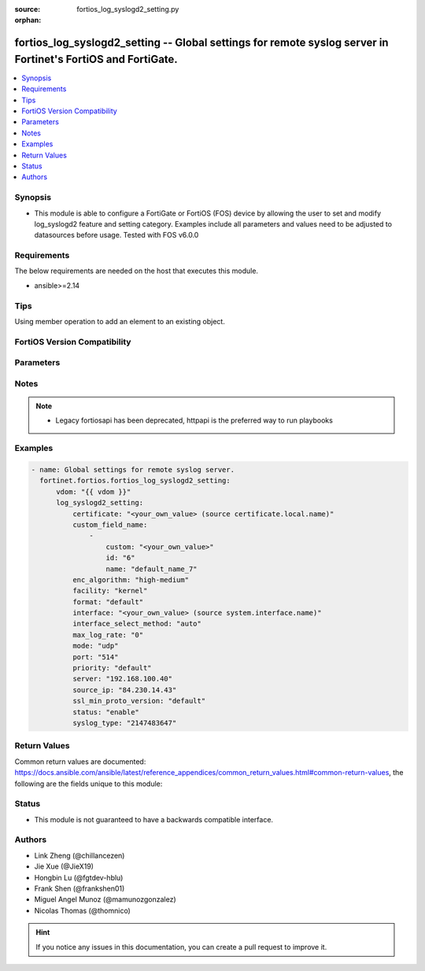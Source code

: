 :source: fortios_log_syslogd2_setting.py

:orphan:

.. fortios_log_syslogd2_setting:

fortios_log_syslogd2_setting -- Global settings for remote syslog server in Fortinet's FortiOS and FortiGate.
+++++++++++++++++++++++++++++++++++++++++++++++++++++++++++++++++++++++++++++++++++++++++++++++++++++++++++++

.. versionadded:: 2.0.0

.. contents::
   :local:
   :depth: 1


Synopsis
--------
- This module is able to configure a FortiGate or FortiOS (FOS) device by allowing the user to set and modify log_syslogd2 feature and setting category. Examples include all parameters and values need to be adjusted to datasources before usage. Tested with FOS v6.0.0



Requirements
------------
The below requirements are needed on the host that executes this module.

- ansible>=2.14


Tips
----
Using member operation to add an element to an existing object.

FortiOS Version Compatibility
-----------------------------


.. raw:: html

 <br>
 <table border="1">
 <tr>
 <td></td><td colspan="1">Supported Version Ranges</td>
 </tr>
 <tr>
 <td>fortios_log_syslogd2_setting</td>
 <td><code class="docutils literal notranslate">v6.0.0 -> latest </code></td>
 </tr>
 </table>
 <p>



Parameters
----------


.. raw:: html

    <ul>
    <li> <span class="li-head">access_token</span> - Token-based authentication. Generated from GUI of Fortigate. <span class="li-normal">type: str</span> <span class="li-required">required: false</span> </li>
    <li> <span class="li-head">enable_log</span> - Enable/Disable logging for task. <span class="li-normal">type: bool</span> <span class="li-required">required: false</span> <span class="li-normal">default: False</span> </li>
    <li> <span class="li-head">vdom</span> - Virtual domain, among those defined previously. A vdom is a virtual instance of the FortiGate that can be configured and used as a different unit. <span class="li-normal">type: str</span> <span class="li-normal">default: root</span> </li>
    <li> <span class="li-head">member_path</span> - Member attribute path to operate on. <span class="li-normal">type: str</span> </li>
    <li> <span class="li-head">member_state</span> - Add or delete a member under specified attribute path. <span class="li-normal">type: str</span> <span class="li-normal">choices: present, absent</span> </li>
    <li> <span class="li-head">log_syslogd2_setting</span> - Global settings for remote syslog server. <span class="li-normal">type: dict</span>
 <a id='label0' href="javascript:ContentClick('label1', 'label0');" onmouseover="ContentPreview('label1');" onmouseout="ContentUnpreview('label1');" title="click to collapse or expand..."> more... </a>
 <div id="label1" style="display:none">
 <table border="1">
 <tr>
 <td></td><td colspan="1">Supported Version Ranges</td>
 </tr>
 <tr>
 <td>log_syslogd2_setting</td>
 <td><code class="docutils literal notranslate">v6.0.0 -> latest </code></td>
 </tr>
 </table>
 </div>
 </li>
        <ul class="ul-self">
        <li> <span class="li-head">certificate</span> - Certificate used to communicate with Syslog server. Source certificate.local.name. <span class="li-normal">type: str</span>
 <a id='label2' href="javascript:ContentClick('label3', 'label2');" onmouseover="ContentPreview('label3');" onmouseout="ContentUnpreview('label3');" title="click to collapse or expand..."> more... </a>
 <div id="label3" style="display:none">
 <table border="1">
 <tr>
 <td></td>
 <td colspan="1">Supported Version Ranges</td>
 </tr>
 <tr>
 <td>certificate</td>
 <td><code class="docutils literal notranslate">v6.0.0 -> latest </code></td>
 </tr>
 </table>
 </div>
 </li>
        <li> <span class="li-head">custom_field_name</span> - Custom field name for CEF format logging. <span class="li-normal">type: list</span> <span style="font-family:'Courier New'" class="li-required">member_path: custom_field_name:id</span>
 <a id='label4' href="javascript:ContentClick('label5', 'label4');" onmouseover="ContentPreview('label5');" onmouseout="ContentUnpreview('label5');" title="click to collapse or expand..."> more... </a>
 <div id="label5" style="display:none">
 <table border="1">
 <tr>
 <td></td><td colspan="1">Supported Version Ranges</td>
 </tr>
 <tr>
 <td>custom_field_name</td>
 <td><code class="docutils literal notranslate">v6.0.0 -> latest </code></td>
 </tr>
 </table>
 </div>
 </li>
            <ul class="ul-self">
            <li> <span class="li-head">custom</span> - Field custom name [A-Za-z0-9_]. <span class="li-normal">type: str</span>
 <a id='label6' href="javascript:ContentClick('label7', 'label6');" onmouseover="ContentPreview('label7');" onmouseout="ContentUnpreview('label7');" title="click to collapse or expand..."> more... </a>
 <div id="label7" style="display:none">
 <table border="1">
 <tr>
 <td></td>
 <td colspan="1">Supported Version Ranges</td>
 </tr>
 <tr>
 <td>custom</td>
 <td><code class="docutils literal notranslate">v6.0.0 -> latest </code></td>
 </tr>
 </table>
 </div>
 </li>
            <li> <span class="li-head">id</span> - Entry ID. see <a href='#notes'>Notes</a>. <span class="li-normal">type: int</span> <span class="li-required">required: true</span>
 <a id='label8' href="javascript:ContentClick('label9', 'label8');" onmouseover="ContentPreview('label9');" onmouseout="ContentUnpreview('label9');" title="click to collapse or expand..."> more... </a>
 <div id="label9" style="display:none">
 <table border="1">
 <tr>
 <td></td>
 <td colspan="1">Supported Version Ranges</td>
 </tr>
 <tr>
 <td>id</td>
 <td><code class="docutils literal notranslate">v6.0.0 -> latest </code></td>
 </tr>
 </table>
 </div>
 </li>
            <li> <span class="li-head">name</span> - Field name [A-Za-z0-9_]. <span class="li-normal">type: str</span>
 <a id='label10' href="javascript:ContentClick('label11', 'label10');" onmouseover="ContentPreview('label11');" onmouseout="ContentUnpreview('label11');" title="click to collapse or expand..."> more... </a>
 <div id="label11" style="display:none">
 <table border="1">
 <tr>
 <td></td>
 <td colspan="1">Supported Version Ranges</td>
 </tr>
 <tr>
 <td>name</td>
 <td><code class="docutils literal notranslate">v6.0.0 -> latest </code></td>
 </tr>
 </table>
 </div>
 </li>
            </ul>
        <li> <span class="li-head">enc_algorithm</span> - Enable/disable reliable syslogging with TLS encryption. <span class="li-normal">type: str</span> <span class="li-normal">choices: high-medium, high, low, disable</span>
 <a id='label12' href="javascript:ContentClick('label13', 'label12');" onmouseover="ContentPreview('label13');" onmouseout="ContentUnpreview('label13');" title="click to collapse or expand..."> more... </a>
 <div id="label13" style="display:none">
 <table border="1">
 <tr>
 <td></td>
 <td colspan="1">Supported Version Ranges</td>
 </tr>
 <tr>
 <td>enc_algorithm</td>
 <td><code class="docutils literal notranslate">v6.0.0 -> latest </code></td>
 </tr>
 <tr>
 <td>[high-medium]</td>
 <td><code class="docutils literal notranslate">v6.0.0 -> latest</code></td> <tr>
 <td>[high]</td>
 <td><code class="docutils literal notranslate">v6.0.0 -> latest</code></td> <tr>
 <td>[low]</td>
 <td><code class="docutils literal notranslate">v6.0.0 -> latest</code></td> <tr>
 <td>[disable]</td>
 <td><code class="docutils literal notranslate">v6.0.0 -> latest</code></td> </table>
 </div>
 </li>
        <li> <span class="li-head">facility</span> - Remote syslog facility. <span class="li-normal">type: str</span> <span class="li-normal">choices: kernel, user, mail, daemon, auth, syslog, lpr, news, uucp, cron, authpriv, ftp, ntp, audit, alert, clock, local0, local1, local2, local3, local4, local5, local6, local7</span>
 <a id='label14' href="javascript:ContentClick('label15', 'label14');" onmouseover="ContentPreview('label15');" onmouseout="ContentUnpreview('label15');" title="click to collapse or expand..."> more... </a>
 <div id="label15" style="display:none">
 <table border="1">
 <tr>
 <td></td>
 <td colspan="1">Supported Version Ranges</td>
 </tr>
 <tr>
 <td>facility</td>
 <td><code class="docutils literal notranslate">v6.0.0 -> latest </code></td>
 </tr>
 <tr>
 <td>[kernel]</td>
 <td><code class="docutils literal notranslate">v6.0.0 -> latest</code></td> <tr>
 <td>[user]</td>
 <td><code class="docutils literal notranslate">v6.0.0 -> latest</code></td> <tr>
 <td>[mail]</td>
 <td><code class="docutils literal notranslate">v6.0.0 -> latest</code></td> <tr>
 <td>[daemon]</td>
 <td><code class="docutils literal notranslate">v6.0.0 -> latest</code></td> <tr>
 <td>[auth]</td>
 <td><code class="docutils literal notranslate">v6.0.0 -> latest</code></td> <tr>
 <td>[syslog]</td>
 <td><code class="docutils literal notranslate">v6.0.0 -> latest</code></td> <tr>
 <td>[lpr]</td>
 <td><code class="docutils literal notranslate">v6.0.0 -> latest</code></td> <tr>
 <td>[news]</td>
 <td><code class="docutils literal notranslate">v6.0.0 -> latest</code></td> <tr>
 <td>[uucp]</td>
 <td><code class="docutils literal notranslate">v6.0.0 -> latest</code></td> <tr>
 <td>[cron]</td>
 <td><code class="docutils literal notranslate">v6.0.0 -> latest</code></td> <tr>
 <td>[authpriv]</td>
 <td><code class="docutils literal notranslate">v6.0.0 -> latest</code></td> <tr>
 <td>[ftp]</td>
 <td><code class="docutils literal notranslate">v6.0.0 -> latest</code></td> <tr>
 <td>[ntp]</td>
 <td><code class="docutils literal notranslate">v6.0.0 -> latest</code></td> <tr>
 <td>[audit]</td>
 <td><code class="docutils literal notranslate">v6.0.0 -> latest</code></td> <tr>
 <td>[alert]</td>
 <td><code class="docutils literal notranslate">v6.0.0 -> latest</code></td> <tr>
 <td>[clock]</td>
 <td><code class="docutils literal notranslate">v6.0.0 -> latest</code></td> <tr>
 <td>[local0]</td>
 <td><code class="docutils literal notranslate">v6.0.0 -> latest</code></td> <tr>
 <td>[local1]</td>
 <td><code class="docutils literal notranslate">v6.0.0 -> latest</code></td> <tr>
 <td>[local2]</td>
 <td><code class="docutils literal notranslate">v6.0.0 -> latest</code></td> <tr>
 <td>[local3]</td>
 <td><code class="docutils literal notranslate">v6.0.0 -> latest</code></td> <tr>
 <td>[local4]</td>
 <td><code class="docutils literal notranslate">v6.0.0 -> latest</code></td> <tr>
 <td>[local5]</td>
 <td><code class="docutils literal notranslate">v6.0.0 -> latest</code></td> <tr>
 <td>[local6]</td>
 <td><code class="docutils literal notranslate">v6.0.0 -> latest</code></td> <tr>
 <td>[local7]</td>
 <td><code class="docutils literal notranslate">v6.0.0 -> latest</code></td> </table>
 </div>
 </li>
        <li> <span class="li-head">format</span> - Log format. <span class="li-normal">type: str</span> <span class="li-normal">choices: default, csv, cef, rfc5424, json</span>
 <a id='label16' href="javascript:ContentClick('label17', 'label16');" onmouseover="ContentPreview('label17');" onmouseout="ContentUnpreview('label17');" title="click to collapse or expand..."> more... </a>
 <div id="label17" style="display:none">
 <table border="1">
 <tr>
 <td></td>
 <td colspan="1">Supported Version Ranges</td>
 </tr>
 <tr>
 <td>format</td>
 <td><code class="docutils literal notranslate">v6.0.0 -> latest </code></td>
 </tr>
 <tr>
 <td>[default]</td>
 <td><code class="docutils literal notranslate">v6.0.0 -> latest</code></td> <tr>
 <td>[csv]</td>
 <td><code class="docutils literal notranslate">v6.0.0 -> latest</code></td> <tr>
 <td>[cef]</td>
 <td><code class="docutils literal notranslate">v6.0.0 -> latest</code></td> <tr>
 <td>[rfc5424]</td>
 <td><code class="docutils literal notranslate">v7.0.0 -> latest</code></td>
 </tr>
 <tr>
 <td>[json]</td>
 <td><code class="docutils literal notranslate">v7.4.1 -> latest</code></td>
 </tr>
 </table>
 </div>
 </li>
        <li> <span class="li-head">interface</span> - Specify outgoing interface to reach server. Source system.interface.name. <span class="li-normal">type: str</span>
 <a id='label18' href="javascript:ContentClick('label19', 'label18');" onmouseover="ContentPreview('label19');" onmouseout="ContentUnpreview('label19');" title="click to collapse or expand..."> more... </a>
 <div id="label19" style="display:none">
 <table border="1">
 <tr>
 <td></td>
 <td colspan="2">Supported Version Ranges</td>
 </tr>
 <tr>
 <td>interface</td>
 <td><code class="docutils literal notranslate">v6.2.7 -> v6.4.0 </code></td>
 <td><code class="docutils literal notranslate">v6.4.4 -> latest </code></td>
 </tr>
 </table>
 </div>
 </li>
        <li> <span class="li-head">interface_select_method</span> - Specify how to select outgoing interface to reach server. <span class="li-normal">type: str</span> <span class="li-normal">choices: auto, sdwan, specify</span>
 <a id='label20' href="javascript:ContentClick('label21', 'label20');" onmouseover="ContentPreview('label21');" onmouseout="ContentUnpreview('label21');" title="click to collapse or expand..."> more... </a>
 <div id="label21" style="display:none">
 <table border="1">
 <tr>
 <td></td>
 <td colspan="2">Supported Version Ranges</td>
 </tr>
 <tr>
 <td>interface_select_method</td>
 <td><code class="docutils literal notranslate">v6.2.7 -> v6.4.0 </code></td>
 <td><code class="docutils literal notranslate">v6.4.4 -> latest </code></td>
 </tr>
 <tr>
 <td>[auto]</td>
 <td><code class="docutils literal notranslate">v6.0.0 -> latest</code></td> <tr>
 <td>[sdwan]</td>
 <td><code class="docutils literal notranslate">v6.0.0 -> latest</code></td> <tr>
 <td>[specify]</td>
 <td><code class="docutils literal notranslate">v6.0.0 -> latest</code></td> </table>
 </div>
 </li>
        <li> <span class="li-head">max_log_rate</span> - Syslog maximum log rate in MBps (0 = unlimited). <span class="li-normal">type: int</span>
 <a id='label22' href="javascript:ContentClick('label23', 'label22');" onmouseover="ContentPreview('label23');" onmouseout="ContentUnpreview('label23');" title="click to collapse or expand..."> more... </a>
 <div id="label23" style="display:none">
 <table border="1">
 <tr>
 <td></td>
 <td colspan="1">Supported Version Ranges</td>
 </tr>
 <tr>
 <td>max_log_rate</td>
 <td><code class="docutils literal notranslate">v6.2.0 -> latest </code></td>
 </tr>
 </table>
 </div>
 </li>
        <li> <span class="li-head">mode</span> - Remote syslog logging over UDP/Reliable TCP. <span class="li-normal">type: str</span> <span class="li-normal">choices: udp, legacy-reliable, reliable</span>
 <a id='label24' href="javascript:ContentClick('label25', 'label24');" onmouseover="ContentPreview('label25');" onmouseout="ContentUnpreview('label25');" title="click to collapse or expand..."> more... </a>
 <div id="label25" style="display:none">
 <table border="1">
 <tr>
 <td></td>
 <td colspan="1">Supported Version Ranges</td>
 </tr>
 <tr>
 <td>mode</td>
 <td><code class="docutils literal notranslate">v6.0.0 -> latest </code></td>
 </tr>
 <tr>
 <td>[udp]</td>
 <td><code class="docutils literal notranslate">v6.0.0 -> latest</code></td> <tr>
 <td>[legacy-reliable]</td>
 <td><code class="docutils literal notranslate">v6.0.0 -> latest</code></td> <tr>
 <td>[reliable]</td>
 <td><code class="docutils literal notranslate">v6.0.0 -> latest</code></td> </table>
 </div>
 </li>
        <li> <span class="li-head">port</span> - Server listen port. <span class="li-normal">type: int</span>
 <a id='label26' href="javascript:ContentClick('label27', 'label26');" onmouseover="ContentPreview('label27');" onmouseout="ContentUnpreview('label27');" title="click to collapse or expand..."> more... </a>
 <div id="label27" style="display:none">
 <table border="1">
 <tr>
 <td></td>
 <td colspan="1">Supported Version Ranges</td>
 </tr>
 <tr>
 <td>port</td>
 <td><code class="docutils literal notranslate">v6.0.0 -> latest </code></td>
 </tr>
 </table>
 </div>
 </li>
        <li> <span class="li-head">priority</span> - Set log transmission priority. <span class="li-normal">type: str</span> <span class="li-normal">choices: default, low</span>
 <a id='label28' href="javascript:ContentClick('label29', 'label28');" onmouseover="ContentPreview('label29');" onmouseout="ContentUnpreview('label29');" title="click to collapse or expand..."> more... </a>
 <div id="label29" style="display:none">
 <table border="1">
 <tr>
 <td></td>
 <td colspan="1">Supported Version Ranges</td>
 </tr>
 <tr>
 <td>priority</td>
 <td><code class="docutils literal notranslate">v6.2.0 -> latest </code></td>
 </tr>
 <tr>
 <td>[default]</td>
 <td><code class="docutils literal notranslate">v6.0.0 -> latest</code></td> <tr>
 <td>[low]</td>
 <td><code class="docutils literal notranslate">v6.0.0 -> latest</code></td> </table>
 </div>
 </li>
        <li> <span class="li-head">server</span> - Address of remote syslog server. <span class="li-normal">type: str</span>
 <a id='label30' href="javascript:ContentClick('label31', 'label30');" onmouseover="ContentPreview('label31');" onmouseout="ContentUnpreview('label31');" title="click to collapse or expand..."> more... </a>
 <div id="label31" style="display:none">
 <table border="1">
 <tr>
 <td></td>
 <td colspan="1">Supported Version Ranges</td>
 </tr>
 <tr>
 <td>server</td>
 <td><code class="docutils literal notranslate">v6.0.0 -> latest </code></td>
 </tr>
 </table>
 </div>
 </li>
        <li> <span class="li-head">source_ip</span> - Source IP address of syslog. <span class="li-normal">type: str</span>
 <a id='label32' href="javascript:ContentClick('label33', 'label32');" onmouseover="ContentPreview('label33');" onmouseout="ContentUnpreview('label33');" title="click to collapse or expand..."> more... </a>
 <div id="label33" style="display:none">
 <table border="1">
 <tr>
 <td></td>
 <td colspan="1">Supported Version Ranges</td>
 </tr>
 <tr>
 <td>source_ip</td>
 <td><code class="docutils literal notranslate">v6.0.0 -> latest </code></td>
 </tr>
 </table>
 </div>
 </li>
        <li> <span class="li-head">ssl_min_proto_version</span> - Minimum supported protocol version for SSL/TLS connections . <span class="li-normal">type: str</span> <span class="li-normal">choices: default, SSLv3, TLSv1, TLSv1-1, TLSv1-2, TLSv1-3</span>
 <a id='label34' href="javascript:ContentClick('label35', 'label34');" onmouseover="ContentPreview('label35');" onmouseout="ContentUnpreview('label35');" title="click to collapse or expand..."> more... </a>
 <div id="label35" style="display:none">
 <table border="1">
 <tr>
 <td></td>
 <td colspan="1">Supported Version Ranges</td>
 </tr>
 <tr>
 <td>ssl_min_proto_version</td>
 <td><code class="docutils literal notranslate">v6.0.0 -> latest </code></td>
 </tr>
 <tr>
 <td>[default]</td>
 <td><code class="docutils literal notranslate">v6.0.0 -> latest</code></td> <tr>
 <td>[SSLv3]</td>
 <td><code class="docutils literal notranslate">v6.0.0 -> latest</code></td> <tr>
 <td>[TLSv1]</td>
 <td><code class="docutils literal notranslate">v6.0.0 -> latest</code></td> <tr>
 <td>[TLSv1-1]</td>
 <td><code class="docutils literal notranslate">v6.0.0 -> latest</code></td> <tr>
 <td>[TLSv1-2]</td>
 <td><code class="docutils literal notranslate">v6.0.0 -> latest</code></td> <tr>
 <td>[TLSv1-3]</td>
 <td><code class="docutils literal notranslate">v7.4.1 -> latest</code></td>
 </tr>
 </table>
 </div>
 </li>
        <li> <span class="li-head">status</span> - Enable/disable remote syslog logging. <span class="li-normal">type: str</span> <span class="li-normal">choices: enable, disable</span>
 <a id='label36' href="javascript:ContentClick('label37', 'label36');" onmouseover="ContentPreview('label37');" onmouseout="ContentUnpreview('label37');" title="click to collapse or expand..."> more... </a>
 <div id="label37" style="display:none">
 <table border="1">
 <tr>
 <td></td>
 <td colspan="1">Supported Version Ranges</td>
 </tr>
 <tr>
 <td>status</td>
 <td><code class="docutils literal notranslate">v6.0.0 -> latest </code></td>
 </tr>
 <tr>
 <td>[enable]</td>
 <td><code class="docutils literal notranslate">v6.0.0 -> latest</code></td> <tr>
 <td>[disable]</td>
 <td><code class="docutils literal notranslate">v6.0.0 -> latest</code></td> </table>
 </div>
 </li>
        <li> <span class="li-head">syslog_type</span> - Hidden setting index of Syslog. <span class="li-normal">type: int</span>
 <a id='label38' href="javascript:ContentClick('label39', 'label38');" onmouseover="ContentPreview('label39');" onmouseout="ContentUnpreview('label39');" title="click to collapse or expand..."> more... </a>
 <div id="label39" style="display:none">
 <table border="1">
 <tr>
 <td></td>
 <td colspan="1">Supported Version Ranges</td>
 </tr>
 <tr>
 <td>syslog_type</td>
 <td><code class="docutils literal notranslate">v6.2.3 -> v6.2.3 </code></td>
 </tr>
 </table>
 </div>
 </li>
        </ul>
    </ul>


Notes
-----

.. note::

   - Legacy fortiosapi has been deprecated, httpapi is the preferred way to run playbooks



Examples
--------

.. code-block:: yaml+jinja
    
    - name: Global settings for remote syslog server.
      fortinet.fortios.fortios_log_syslogd2_setting:
          vdom: "{{ vdom }}"
          log_syslogd2_setting:
              certificate: "<your_own_value> (source certificate.local.name)"
              custom_field_name:
                  -
                      custom: "<your_own_value>"
                      id: "6"
                      name: "default_name_7"
              enc_algorithm: "high-medium"
              facility: "kernel"
              format: "default"
              interface: "<your_own_value> (source system.interface.name)"
              interface_select_method: "auto"
              max_log_rate: "0"
              mode: "udp"
              port: "514"
              priority: "default"
              server: "192.168.100.40"
              source_ip: "84.230.14.43"
              ssl_min_proto_version: "default"
              status: "enable"
              syslog_type: "2147483647"


Return Values
-------------
Common return values are documented: https://docs.ansible.com/ansible/latest/reference_appendices/common_return_values.html#common-return-values, the following are the fields unique to this module:

.. raw:: html

    <ul>

    <li> <span class="li-return">build</span> - Build number of the fortigate image <span class="li-normal">returned: always</span> <span class="li-normal">type: str</span> <span class="li-normal">sample: 1547</span></li>
    <li> <span class="li-return">http_method</span> - Last method used to provision the content into FortiGate <span class="li-normal">returned: always</span> <span class="li-normal">type: str</span> <span class="li-normal">sample: PUT</span></li>
    <li> <span class="li-return">http_status</span> - Last result given by FortiGate on last operation applied <span class="li-normal">returned: always</span> <span class="li-normal">type: str</span> <span class="li-normal">sample: 200</span></li>
    <li> <span class="li-return">mkey</span> - Master key (id) used in the last call to FortiGate <span class="li-normal">returned: success</span> <span class="li-normal">type: str</span> <span class="li-normal">sample: id</span></li>
    <li> <span class="li-return">name</span> - Name of the table used to fulfill the request <span class="li-normal">returned: always</span> <span class="li-normal">type: str</span> <span class="li-normal">sample: urlfilter</span></li>
    <li> <span class="li-return">path</span> - Path of the table used to fulfill the request <span class="li-normal">returned: always</span> <span class="li-normal">type: str</span> <span class="li-normal">sample: webfilter</span></li>
    <li> <span class="li-return">revision</span> - Internal revision number <span class="li-normal">returned: always</span> <span class="li-normal">type: str</span> <span class="li-normal">sample: 17.0.2.10658</span></li>
    <li> <span class="li-return">serial</span> - Serial number of the unit <span class="li-normal">returned: always</span> <span class="li-normal">type: str</span> <span class="li-normal">sample: FGVMEVYYQT3AB5352</span></li>
    <li> <span class="li-return">status</span> - Indication of the operation's result <span class="li-normal">returned: always</span> <span class="li-normal">type: str</span> <span class="li-normal">sample: success</span></li>
    <li> <span class="li-return">vdom</span> - Virtual domain used <span class="li-normal">returned: always</span> <span class="li-normal">type: str</span> <span class="li-normal">sample: root</span></li>
    <li> <span class="li-return">version</span> - Version of the FortiGate <span class="li-normal">returned: always</span> <span class="li-normal">type: str</span> <span class="li-normal">sample: v5.6.3</span></li>
    </ul>

Status
------

- This module is not guaranteed to have a backwards compatible interface.


Authors
-------

- Link Zheng (@chillancezen)
- Jie Xue (@JieX19)
- Hongbin Lu (@fgtdev-hblu)
- Frank Shen (@frankshen01)
- Miguel Angel Munoz (@mamunozgonzalez)
- Nicolas Thomas (@thomnico)


.. hint::
    If you notice any issues in this documentation, you can create a pull request to improve it.
